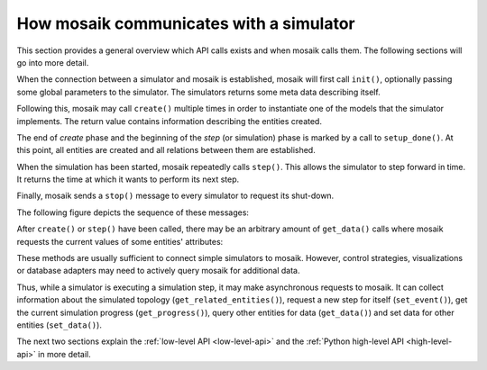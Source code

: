 ========================================
How mosaik communicates with a simulator
========================================

This section provides a general overview which API calls exists and when mosaik
calls them. The following sections will go into more detail.

When the connection between a simulator and mosaik is established, mosaik will
first call ``init()``, optionally passing some global parameters to the
simulator. The simulators returns some meta data describing itself.

Following this, mosaik may call ``create()`` multiple times in order to
instantiate one of the models that the simulator implements. The return value
contains information describing the entities created.

The end of *create* phase and the beginning of the *step* (or simulation) phase
is marked by a call to ``setup_done()``.  At this point, all entities are
created and all relations between them are established.

When the simulation has been started, mosaik repeatedly calls ``step()``.  This
allows the simulator to step forward in time. It returns the time at which it
wants to perform its next step.

Finally, mosaik sends a ``stop()`` message to every simulator to request its
shut-down.

The following figure depicts the sequence of these messages:

.. image:: /_static/mosaik-api-sequence.*
   :width: 500
   :align: center
   :alt: Main sequence diagram for the mosaik API.

After ``create()`` or ``step()`` have been called, there may be an
arbitrary amount of ``get_data()`` calls where mosaik requests the current
values of some entities' attributes:

.. image:: /_static/mosaik-api-sequence-get_data.*
   :width: 500
   :align: center
   :alt: Sequence diagram for the get_data() API call.

These methods are usually sufficient to connect simple simulators to mosaik.
However, control strategies, visualizations or database adapters may need to
actively query mosaik for additional data.

.. _async_requests_overview:

Thus, while a simulator is executing a simulation step, it may make
asynchronous requests to mosaik. It can collect information about the
simulated topology (``get_related_entities()``), request a new step for
itself (``set_event()``), get the current simulation progress
(``get_progress()``),  query other entities for data (``get_data()``)
and set data for other entities (``set_data()``).

.. image:: /_static/mosaik-api-sequence-step.*
   :width: 500
   :align: center
   :alt: Sequence diagram for asynchronous requests made by a simulator.

The next two sections explain the :ref:`low-level API <low-level-api>` and the
:ref:`Python high-level API <high-level-api>` in more detail.
